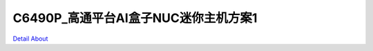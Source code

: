 C6490P_高通平台AI盒子NUC迷你主机方案1 
=====================================

.. image:: ./C6490P_NUC01_WOS_MB_V10_TOP1.jpg

.. image:: ./C6490P_NUC01_WOS_MB_V10_TOP2.jpg

.. image:: ./C6490P_NUC01_WOS_MB_V10_TOP3.jpg

.. image:: ./C6490P_NUC01_WOS_MB_V10_BOT1.jpg

.. image:: ./C6490P_NUC01_WOS_MB_V10_BOT2.jpg

`Detail About <https://allwinwaydocs.readthedocs.io/zh-cn/latest/about.html#about>`_